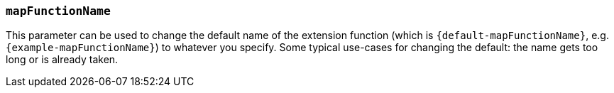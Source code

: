 === `mapFunctionName`

This parameter can be used to change the default name of the extension function (which is `{default-mapFunctionName}`, e.g. `{example-mapFunctionName}`) to whatever you specify.
Some typical use-cases for changing the default: the name gets too long or is already taken.
